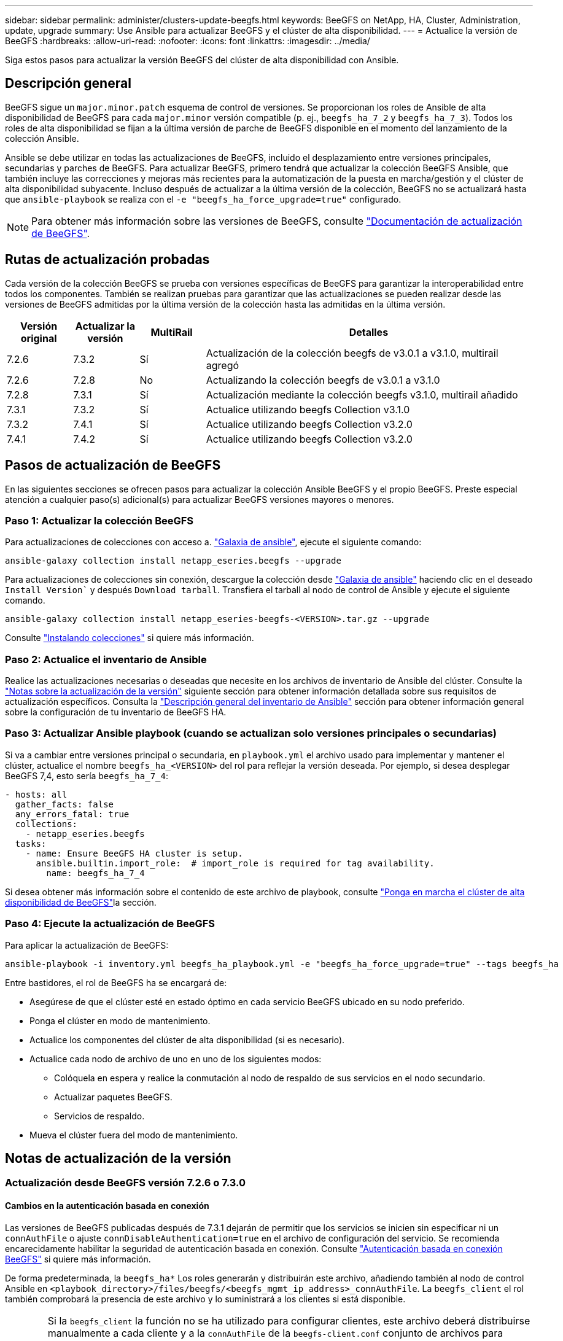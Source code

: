 ---
sidebar: sidebar 
permalink: administer/clusters-update-beegfs.html 
keywords: BeeGFS on NetApp, HA, Cluster, Administration, update, upgrade 
summary: Use Ansible para actualizar BeeGFS y el clúster de alta disponibilidad. 
---
= Actualice la versión de BeeGFS
:hardbreaks:
:allow-uri-read: 
:nofooter: 
:icons: font
:linkattrs: 
:imagesdir: ../media/


[role="lead"]
Siga estos pasos para actualizar la versión BeeGFS del clúster de alta disponibilidad con Ansible.



== Descripción general

BeeGFS sigue un `major.minor.patch` esquema de control de versiones. Se proporcionan los roles de Ansible de alta disponibilidad de BeeGFS para cada `major.minor` versión compatible (p. ej., `beegfs_ha_7_2` y `beegfs_ha_7_3`). Todos los roles de alta disponibilidad se fijan a la última versión de parche de BeeGFS disponible en el momento del lanzamiento de la colección Ansible.

Ansible se debe utilizar en todas las actualizaciones de BeeGFS, incluido el desplazamiento entre versiones principales, secundarias y parches de BeeGFS. Para actualizar BeeGFS, primero tendrá que actualizar la colección BeeGFS Ansible, que también incluye las correcciones y mejoras más recientes para la automatización de la puesta en marcha/gestión y el clúster de alta disponibilidad subyacente. Incluso después de actualizar a la última versión de la colección, BeeGFS no se actualizará hasta que `ansible-playbook` se realiza con el `-e "beegfs_ha_force_upgrade=true"` configurado.


NOTE: Para obtener más información sobre las versiones de BeeGFS, consulte link:https://doc.beegfs.io/latest/advanced_topics/upgrade.html["Documentación de actualización de BeeGFS"^].



== Rutas de actualización probadas

Cada versión de la colección BeeGFS se prueba con versiones específicas de BeeGFS para garantizar la interoperabilidad entre todos los componentes. También se realizan pruebas para garantizar que las actualizaciones se pueden realizar desde las versiones de BeeGFS admitidas por la última versión de la colección hasta las admitidas en la última versión.

[cols="1,1,1,5"]
|===
| Versión original | Actualizar la versión | MultiRail | Detalles 


| 7.2.6 | 7.3.2 | Sí | Actualización de la colección beegfs de v3.0.1 a v3.1.0, multirail agregó 


| 7.2.6 | 7.2.8 | No | Actualizando la colección beegfs de v3.0.1 a v3.1.0 


| 7.2.8 | 7.3.1 | Sí | Actualización mediante la colección beegfs v3.1.0, multirail añadido 


| 7.3.1 | 7.3.2 | Sí | Actualice utilizando beegfs Collection v3.1.0 


| 7.3.2 | 7.4.1 | Sí | Actualice utilizando beegfs Collection v3.2.0 


| 7.4.1 | 7.4.2 | Sí | Actualice utilizando beegfs Collection v3.2.0 
|===


== Pasos de actualización de BeeGFS

En las siguientes secciones se ofrecen pasos para actualizar la colección Ansible BeeGFS y el propio BeeGFS. Preste especial atención a cualquier paso(s) adicional(s) para actualizar BeeGFS versiones mayores o menores.



=== Paso 1: Actualizar la colección BeeGFS

Para actualizaciones de colecciones con acceso a. link:https://galaxy.ansible.com/netapp_eseries/beegfs["Galaxia de ansible"^], ejecute el siguiente comando:

[source, console]
----
ansible-galaxy collection install netapp_eseries.beegfs --upgrade
----
Para actualizaciones de colecciones sin conexión, descargue la colección desde link:https://galaxy.ansible.com/netapp_eseries/beegfs["Galaxia de ansible"^] haciendo clic en el deseado `Install Version`` y después `Download tarball`. Transfiera el tarball al nodo de control de Ansible y ejecute el siguiente comando.

[source, console]
----
ansible-galaxy collection install netapp_eseries-beegfs-<VERSION>.tar.gz --upgrade
----
Consulte link:https://docs.ansible.com/ansible/latest/collections_guide/collections_installing.html["Instalando colecciones"^] si quiere más información.



=== Paso 2: Actualice el inventario de Ansible

Realice las actualizaciones necesarias o deseadas que necesite en los archivos de inventario de Ansible del clúster. Consulte la link:clusters-update-beegfs.html#version-upgrade-notes["Notas sobre la actualización de la versión"] siguiente sección para obtener información detallada sobre sus requisitos de actualización específicos. Consulta la link:../custom/architectures-inventory-overview.html["Descripción general del inventario de Ansible"^] sección para obtener información general sobre la configuración de tu inventario de BeeGFS HA.



=== Paso 3: Actualizar Ansible playbook (cuando se actualizan solo versiones principales o secundarias)

Si va a cambiar entre versiones principal o secundaria, en `playbook.yml` el archivo usado para implementar y mantener el clúster, actualice el nombre `beegfs_ha_<VERSION>` del rol para reflejar la versión deseada. Por ejemplo, si desea desplegar BeeGFS 7,4, esto sería `beegfs_ha_7_4`:

[source, yaml]
----
- hosts: all
  gather_facts: false
  any_errors_fatal: true
  collections:
    - netapp_eseries.beegfs
  tasks:
    - name: Ensure BeeGFS HA cluster is setup.
      ansible.builtin.import_role:  # import_role is required for tag availability.
        name: beegfs_ha_7_4
----
Si desea obtener más información sobre el contenido de este archivo de playbook, consulte link:../custom/architectures-deploy-ha-cluster.html["Ponga en marcha el clúster de alta disponibilidad de BeeGFS"^]la sección.



=== Paso 4: Ejecute la actualización de BeeGFS

Para aplicar la actualización de BeeGFS:

[source, console]
----
ansible-playbook -i inventory.yml beegfs_ha_playbook.yml -e "beegfs_ha_force_upgrade=true" --tags beegfs_ha
----
Entre bastidores, el rol de BeeGFS ha se encargará de:

* Asegúrese de que el clúster esté en estado óptimo en cada servicio BeeGFS ubicado en su nodo preferido.
* Ponga el clúster en modo de mantenimiento.
* Actualice los componentes del clúster de alta disponibilidad (si es necesario).
* Actualice cada nodo de archivo de uno en uno de los siguientes modos:
+
** Colóquela en espera y realice la conmutación al nodo de respaldo de sus servicios en el nodo secundario.
** Actualizar paquetes BeeGFS.
** Servicios de respaldo.


* Mueva el clúster fuera del modo de mantenimiento.




== Notas de actualización de la versión



=== Actualización desde BeeGFS versión 7.2.6 o 7.3.0



==== Cambios en la autenticación basada en conexión

Las versiones de BeeGFS publicadas después de 7.3.1 dejarán de permitir que los servicios se inicien sin especificar ni un `connAuthFile` o ajuste `connDisableAuthentication=true` en el archivo de configuración del servicio. Se recomienda encarecidamente habilitar la seguridad de autenticación basada en conexión. Consulte link:https://doc.beegfs.io/7.3.2/advanced_topics/authentication.html#connectionbasedauth["Autenticación basada en conexión BeeGFS"^] si quiere más información.

De forma predeterminada, la `beegfs_ha*` Los roles generarán y distribuirán este archivo, añadiendo también al nodo de control Ansible en `<playbook_directory>/files/beegfs/<beegfs_mgmt_ip_address>_connAuthFile`. La `beegfs_client` el rol también comprobará la presencia de este archivo y lo suministrará a los clientes si está disponible.


WARNING: Si la `beegfs_client` la función no se ha utilizado para configurar clientes, este archivo deberá distribuirse manualmente a cada cliente y a la `connAuthFile` de la `beegfs-client.conf` conjunto de archivos para utilizarlo. Al actualizar desde una versión anterior de BeeGFS en la que la autenticación basada en conexión no estaba activada, los clientes perderán el acceso a menos que la autenticación basada en conexión esté deshabilitada como parte de la configuración de actualización `beegfs_ha_conn_auth_enabled: false` pulg `group_vars/ha_cluster.yml` (no recomendado).

Para obtener más detalles y opciones de configuración alternativas, consulte el paso para configurar la autenticación de conexión en la link:../custom/architectures-inventory-common-file-node-configuration.html["Especifique la configuración de nodos de archivos comunes"^] sección.
